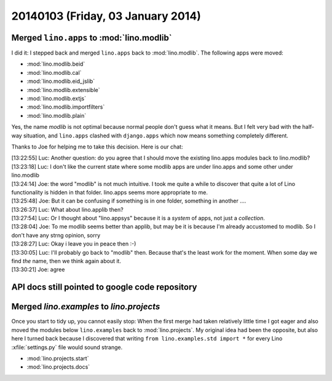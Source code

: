 ==================================
20140103 (Friday, 03 January 2014)
==================================

Merged ``lino.apps`` to :mod:`lino.modlib`
------------------------------------------

I did it: I stepped back and merged ``lino.apps`` back to
:mod:`lino.modlib`.  The following apps were moved:

- :mod:`lino.modlib.beid`
- :mod:`lino.modlib.cal`
- :mod:`lino.modlib.eid_jslib`
- :mod:`lino.modlib.extensible`
- :mod:`lino.modlib.extjs`
- :mod:`lino.modlib.importfilters`
- :mod:`lino.modlib.plain`
    
Yes, the name `modlib` is not optimal because normal people don't
guess what it means. But I felt very bad with the half-way situation,
and ``lino.apps`` clashed with ``django.apps`` which now means
something completely different.

Thanks to Joe for helping me to take this decision. 
Here is our chat:
    
| [13:22:55] Luc: Another question: do you agree that I should move the existing lino.apps modules back to lino.modlib?
| [13:23:18] Luc: I don't like the current state where some modlib apps are under lino.apps and some other under lino.modlib
| [13:24:14] Joe: the word "modlib" is not much intuitive. I took me quite a while to discover that quite a lot of Lino functionality is hidden in that folder. lino.apps seems more appropriate to me.
| [13:25:48] Joe: But it can be confusing if something is in one folder, something in another ....
| [13:26:37] Luc: What about lino.applib then?
| [13:27:54] Luc: Or I thought about "lino.appsys" because it is a *system* of apps, not just a *collection*.
| [13:28:04] Joe: To me modlib seems better than applib, but may be it is because I'm already accustomed to modlib. So I don't have any strng opinion, sorry
| [13:28:27] Luc: Okay i leave you in peace then :-)
| [13:30:05] Luc: I'll probably go back to "modlib" then. Because that's the least work for the moment. When some day we find *the* name, then we think again about it.
| [13:30:21] Joe: agree


API docs still pointed to google code repository
------------------------------------------------
    
.. tag:: [docs]
    I noticed that the API docs still pointed to the google code
    repository because `srcref_url` was not set correctly. Fixed.

Merged `lino.examples` to `lino.projects`
-----------------------------------------

Once you start to tidy up, you cannot easily stop: When the first
merge had taken relatively little time I got eager and also moved the
modules below ``lino.examples`` back to :mod:`lino.projects`.  My
original idea had been the opposite, but also here I turned back
because I discovered that writing ``from lino.examples.std import *``
for every Lino :xfile:`settings.py` file would sound strange.

- :mod:`lino.projects.start`
- :mod:`lino.projects.docs`


